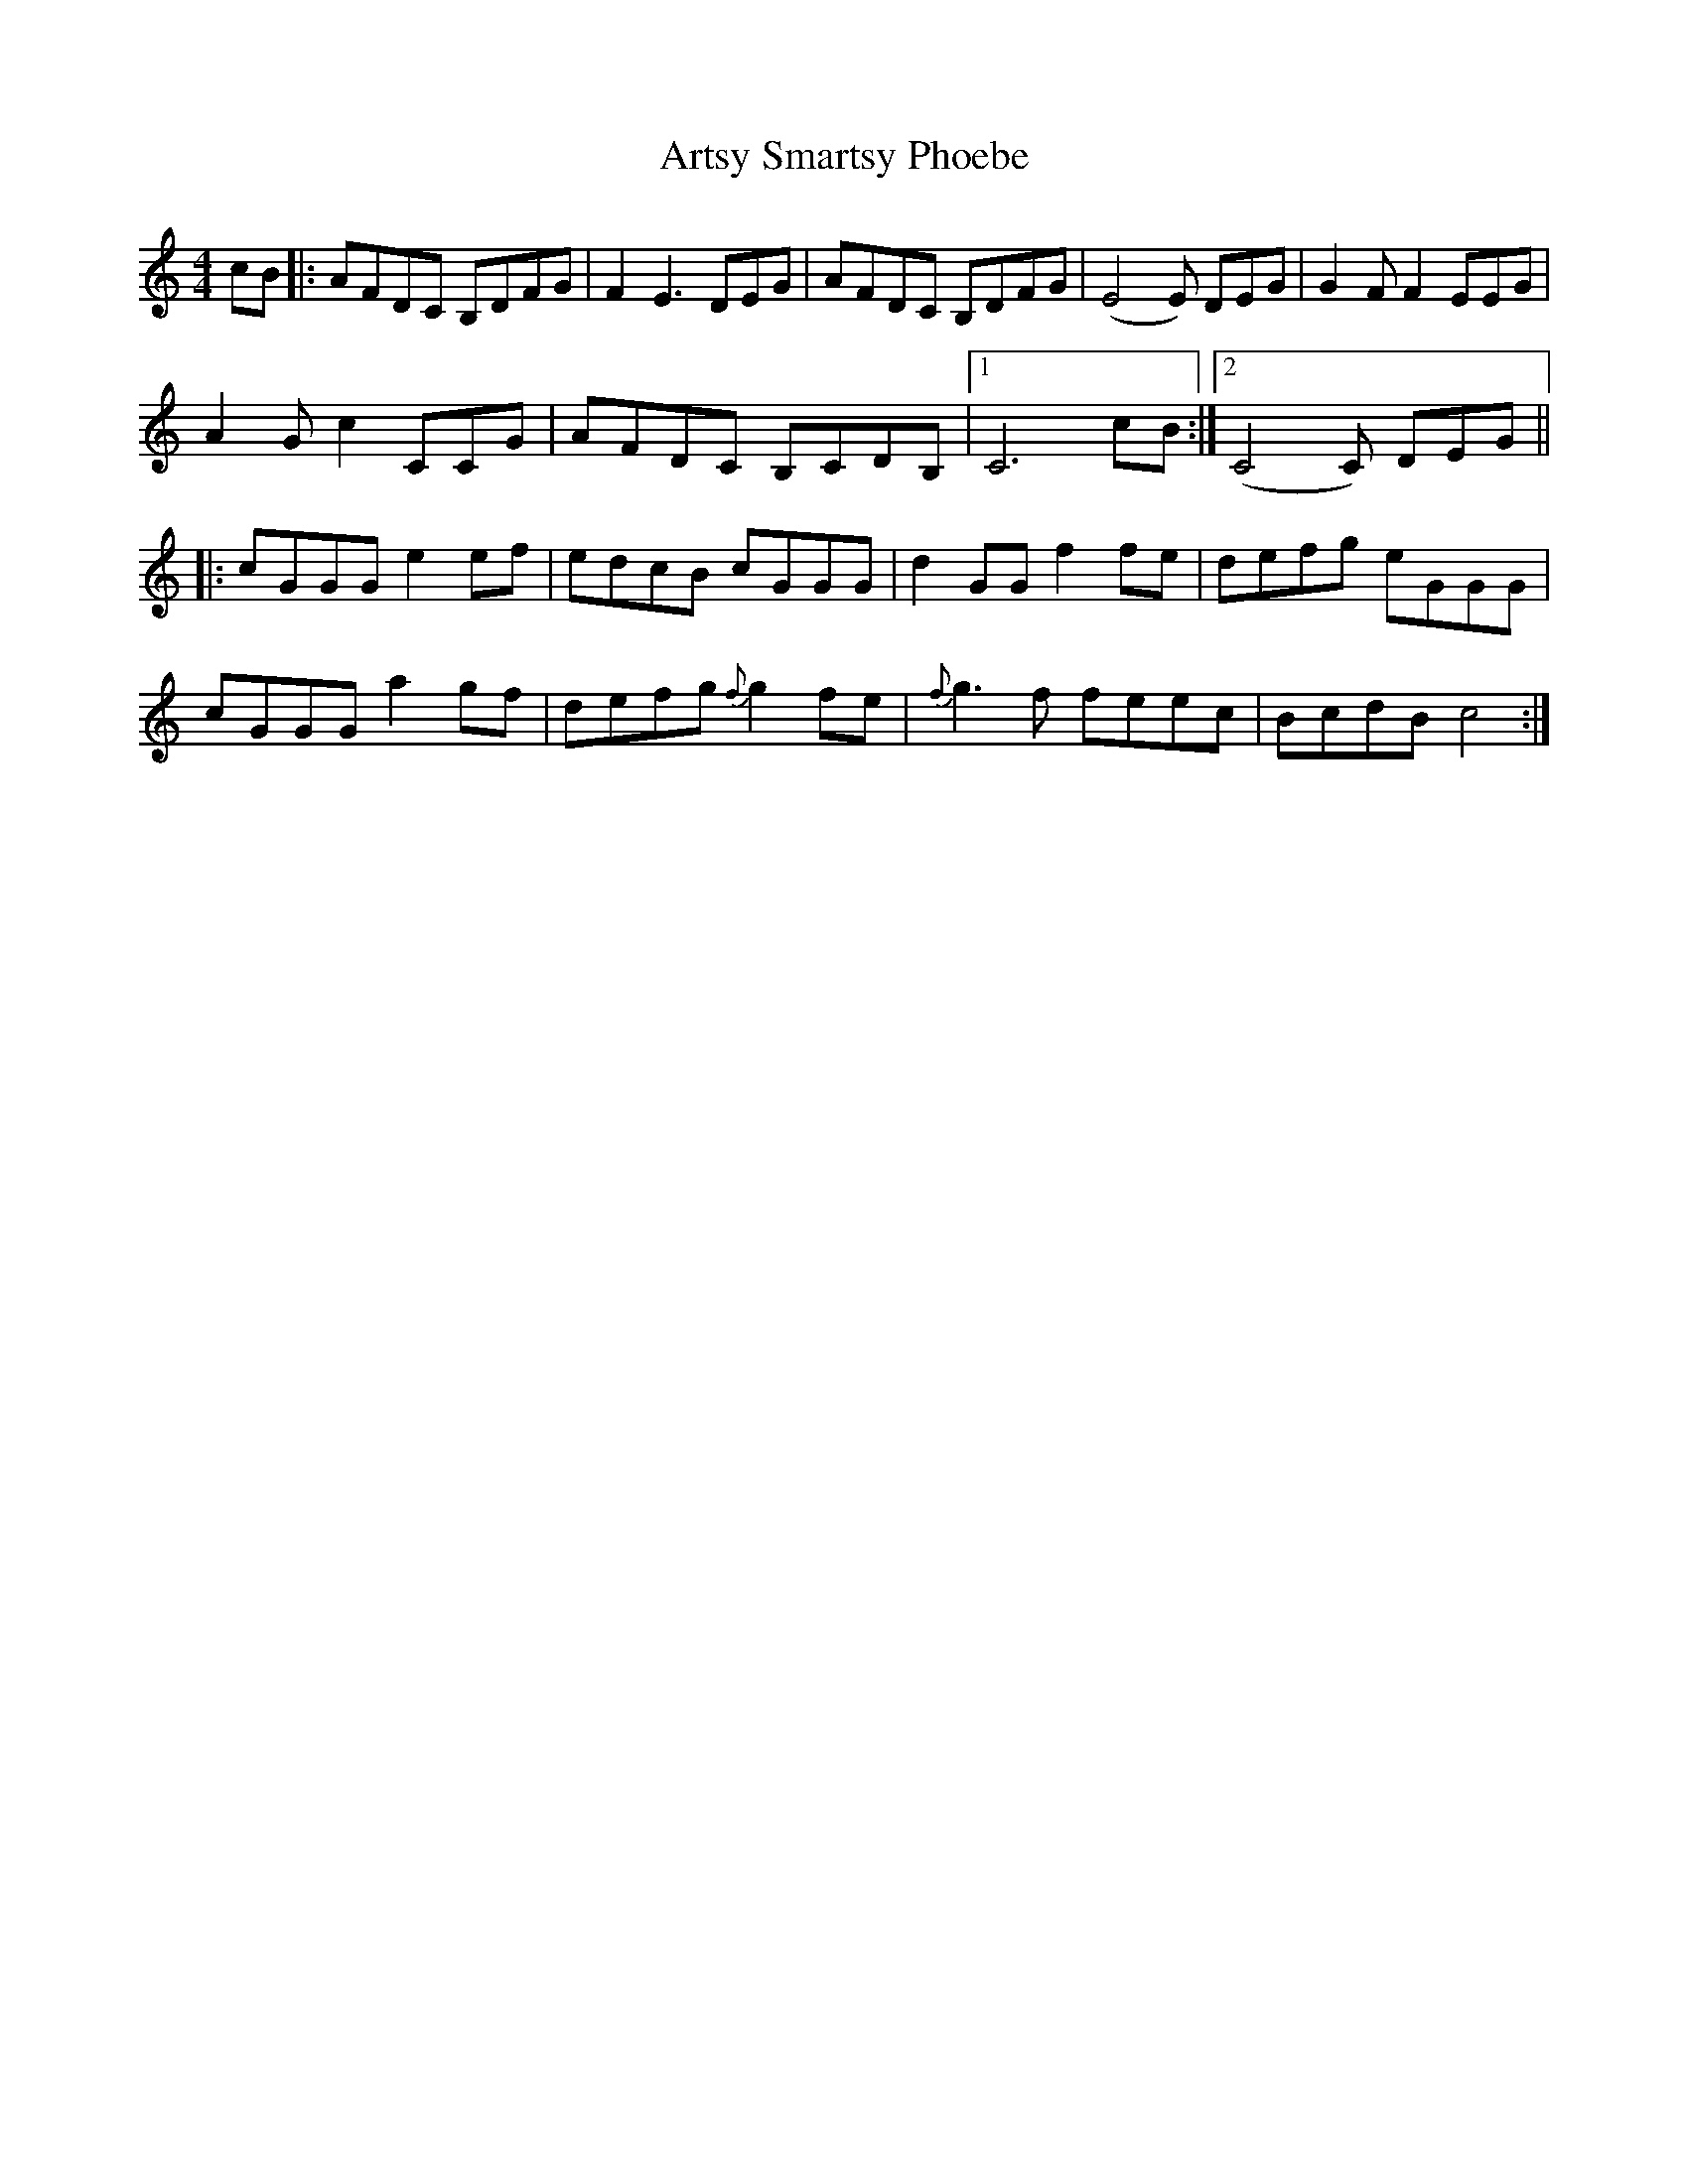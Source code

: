 X: 1979
T: Artsy Smartsy Phoebe
R: reel
M: 4/4
K: Cmajor
cB|:AFDC B,DFG|F2E3 DEG|AFDC B,DFG|(E4 E) DEG|G2F F2 EEG|
A2Gc2 CCG|AFDC B,CDB,|1 C6 cB:|2 (C4 C) DEG||
|:cGGGe2 ef|edcB cGGG|d2GG f2fe|defg eGGG|
cGGG a2gf|defg {f}g2fe|{f}g3f feec|BcdBc4:|

